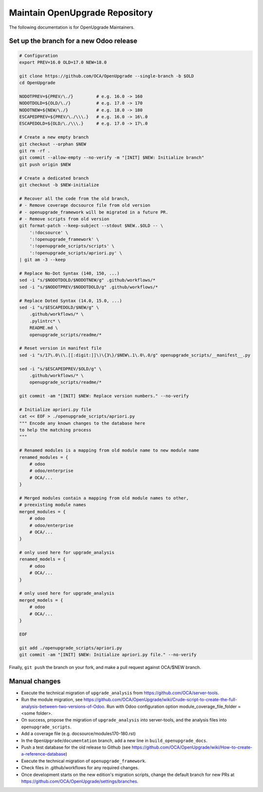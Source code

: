 Maintain OpenUpgrade Repository
===============================

The following documentation is for OpenUpgrade Maintainers.

Set up the branch for a new Odoo release
----------------------------------------

.. code-block:: shell

    # Configuration
    export PREV=16.0 OLD=17.0 NEW=18.0

    git clone https://github.com/OCA/OpenUpgrade --single-branch -b $OLD
    cd OpenUpgrade

    NODOTPREV=${PREV/\./}         # e.g. 16.0 -> 160
    NODOTDOLD=${OLD/\./}          # e.g. 17.0 -> 170
    NODOTNEW=${NEW/\./}           # e.g. 18.0 -> 180
    ESCAPEDPREV=${PREV/\./\\\.}   # e.g. 16.0 -> 16\.0
    ESCAPEDOLD=${OLD/\./\\\.}     # e.g. 17.0 -> 17\.0

    # Create a new empty branch
    git checkout --orphan $NEW
    git rm -rf .
    git commit --allow-empty --no-verify -m "[INIT] $NEW: Initialize branch"
    git push origin $NEW

    # Create a dedicated branch
    git checkout -b $NEW-initialize

    # Recover all the code from the old branch,
    # - Remove coverage docsource file from old version
    # - openupgrade_framework will be migrated in a future PR.
    # - Remove scripts from old version
    git format-patch --keep-subject --stdout $NEW..$OLD -- \
        ':!docsource' \
        ':!openupgrade_framework' \
        ':!openupgrade_scripts/scripts' \
        ':!openupgrade_scripts/apriori.py' \
    | git am -3 --keep

    # Replace No-Dot Syntax (140, 150, ...)
    sed -i "s/$NODOTDOLD/$NODOTNEW/g" .github/workflows/*
    sed -i "s/$NODOTPREV/$NODOTDOLD/g" .github/workflows/*

    # Replace Doted Syntax (14.0, 15.0, ...)
    sed -i "s/$ESCAPEDOLD/$NEW/g" \
        .github/workflows/* \
        .pylintrc* \
        README.md \
        openupgrade_scripts/readme/*

    # Reset version in manifest file
    sed -i "s/17\.0\(\.[[:digit:]]\)\{3\}/$NEW\.1\.0\.0/g" openupgrade_scripts/__manifest__.py

    sed -i "s/$ESCAPEDPREV/$OLD/g" \
        .github/workflows/* \
        openupgrade_scripts/readme/*

    git commit -am "[INIT] $NEW: Replace version numbers." --no-verify

    # Initialize apriori.py file
    cat << EOF > ./openupgrade_scripts/apriori.py
    """ Encode any known changes to the database here
    to help the matching process
    """

    # Renamed modules is a mapping from old module name to new module name
    renamed_modules = {
        # odoo
        # odoo/enterprise
        # OCA/...
    }

    # Merged modules contain a mapping from old module names to other,
    # preexisting module names
    merged_modules = {
        # odoo
        # odoo/enterprise
        # OCA/...
    }

    # only used here for upgrade_analysis
    renamed_models = {
        # odoo
        # OCA/...
    }

    # only used here for upgrade_analysis
    merged_models = {
        # odoo
        # OCA/...
    }

    EOF

    git add ./openupgrade_scripts/apriori.py
    git commit -am "[INIT] $NEW: Initialize apriori.py file." --no-verify


Finally, ``git push`` the branch on your fork, and make a pull request against OCA/$NEW branch.

Manual changes
--------------

* Execute the technical migration of ``upgrade_analysis`` from https://github.com/OCA/server-tools.

* Run the module migration, see https://github.com/OCA/OpenUpgrade/wiki/Crude-script-to-create-the-full-analysis-between-two-versions-of-Odoo. Run with Odoo configuration option module_coverage_file_folder = <some folder>.

* On success, propose the migration of ``upgrade_analysis`` into server-tools, and the analysis files into ``openupgrade_scripts``.

* Add a coverage file (e.g. docsource/modules170-180.rst)

* In the ``OpenUpgrade``/``documentation`` branch, add a new line in ``build_openupgrade_docs``.

* Push a test database for the old release to Github (see https://github.com/OCA/OpenUpgrade/wiki/How-to-create-a-reference-database)

* Execute the technical migration of ``openupgrade_framework``.

* Check files in .github/workflows for any required changes.

* Once development starts on the new edition's migration scripts, change the default branch for new PRs at https://github.com/OCA/OpenUpgrade/settings/branches.
